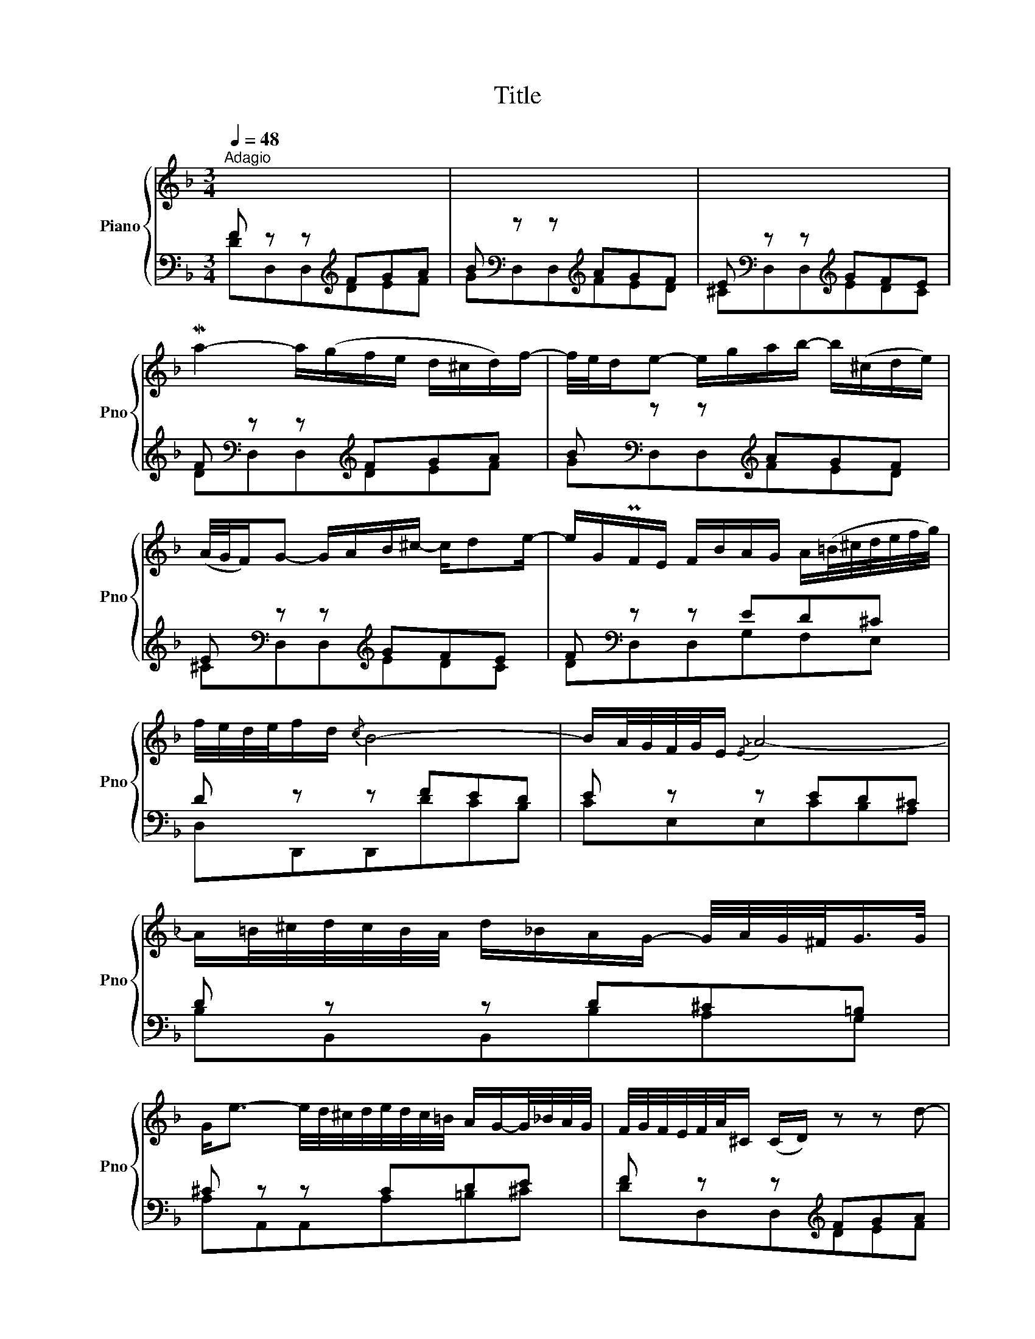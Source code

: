 X:1
T:Title
%%score { 1 | ( 2 3 ) }
L:1/8
Q:1/4=48
M:3/4
K:F
V:1 treble nm="Piano" snm="Pno"
V:2 bass 
V:3 bass 
V:1
"^Adagio" x6 | x6 | x6 | Ma2- a/(g/f/e/ d/^c/d/)f/- | f/4e/4d/e- e/g/a/b/- b/(^c/d/e/) | %5
 (A/4G/4F/)G- G/A/B/^c/- c/de/- | e/G/PF/E/ F/B/A/G/ A/(=B/4^c/4d/4e/4f/4g/4) | %7
 f/4e/4d/4e/4f/d/{/c} B4- | B/A/4G/4F/4G/4E/{/E} A4- | %9
 A/=B/4^c/4d/4c/4B/4A/4 d/_B/A/G/- G/4A/4G/4^F/<G/G/4 | %10
 G<e- e/4d/4^c/4d/4e/4d/4c/4=B/4 A/G/-G/4_B/4A/4G/4 | F/4G/4F/4E/4F/4A/4^C/ (C/D/) z z d- | %12
 d/c/B/A/ B/G/B/d/ g/d/b- | b/4c'/4b/4a/4b/4g/4a/4b/4 (f/e/) z z c/4d/4e/- | %14
 e/4B/4c/4d/4c/4B/4A/4G/4 A/4F/4G/4A/4B/4c/4d/4e/4 f/4e/4d/4c/4Ma- | a/d/d/4c/4d/ d<g- g2- | %16
 g/4(b/4a/4g/4f/4e/4d/4c/4) c<f- f2- | f/4e/4d/4e/4f/d/ c/4B/4A/MB- B/4c/4B/4A/<B/B/4 | %18
 B<g- g/4f/4e/4f/4g/4f/4e/4d/4 c/B/4A/<B/g/4 | %19
 B/A/a- a/4g/4f/4g/4a/4g/4f/4e/4 d/4c/4B/4A/4G/4F/4E/4F/4 | %20
 F/E/-E/4G/4F/4E/4 B/4c/4B/4A/4B/c/- c/de/- | %21
 e/4g/4f/4e/4f/4c/4d/4e/4 f/4e/4f/4g/4f/4g/4a/4g/4 a/4b/4a/4b/4c'/4a/4b/4c'/4 | %22
 c'/fe/- e/4d/4e/4f/4e/4g/4f/4e/4 d/4c/4B/4A/<B/g/4 | %23
 g/4f/4e/4g/4f/4e/4d/4f/4 e/4d/4c/4e/4d/4c/4B/4d/4 c/4B/4A/4c/4B/4A/4G/4B/4 | %24
 B/CE/ G/B/d/c/- c/4B/4A/4G/4A/c/- | c/4G/4F/4E/4F/d/ A/4B/4A/4G/4A/4G/4F/4G/4 G3/2F/4G/4 | %26
 F2 z2 z2 | z2 Mf4- | f/e/4d/4^c/d/ G/4A/4BB/ B/4=c/4B/4A/4B/4c/4B/4A/4 | B/g^c/- c/eg/- g/ba/- | %30
 a/4g/4f/4e/4f/d/- d/4^c/4d/4e/4d/4c/4=B/4A/4- A/df/- | %31
 f/4g/4f/4e/4f/b/- b/ag/- g/f/4e/4d/4c/4B/4A/4 | G/4=B/4d/4f/4-f/e/- e/4d/4c/4B/4c/G/- G/ce/- | %33
 e/4f/4_e/4d/4e/c'/- c'/4b/4a/-a/4g/4f/- f/4e/4d/4e/4f/4e/4d/4e/4 | %34
 F/4A/4G/4F/4c/4B/4A/4_e/4 d/4^c/4d3/2- d/4D/4^C/4D/4E/4F/4G/4A/4 | %35
 B/4d/4B/4A/4B/4d/4B/4A/4 G/4^F/4G3/2- G/4B/4G/4=F/4G/4e/4G/4F/4 | %36
 (G/B/^c/e/-) e/4d/4c/4d/4e/4d/4c/4=B/4 A/G/4F/<G/e/4 | %37
 (G/F/)f- f/4e/4d/4e/4f/4e/4d/4c/4 B/A/4G/<A/f/4 | A/G/g- g/4f/4e/4f/4g/4f/4e/4d/4 ^c/B/4A/<B/g/4 | %39
 (B/A)^c/- c/de/4f/4 g/4a/4b/4a/<b/b/4 | b/(^cd/4e/4) e/GA/4B/4 B/4e/4f/4g/4g/B/ | %41
 A/4d/4e/4f/4-f/^G/- G/4=B/4A/4G/4A/4B/4^c/4d/4 e/4_B/4A/4G/4A/4=G/4^F/4G/4 | %42
 !^!MG2- G/4A/4^c/4e/4g/4b/4a/- a/4g/4f/4e/4f/a/- | %43
 a/4e/4d/4^c/4d/b/ f/4g/4f/4e/4f/4e/4d/4e/4 e3/2d/4e/4 | %44
 d(c/4d/4_e/-) e/4d/4c/-c/4B/4A/- A/4G/4^F/4E/4D/4^C/4D/- | %45
 D/E/4^F/4G/4D/4G/4A/4 B/4G/4B/4c/4d/4A/4^c/4d/4 e/4f/4g/4a/4b/4d/4c/4d/4 | %46
 d/G/-G/4A/4G/4F/4 G/^c/4d/4e/G/ F/4A/4=B/4c/4d/_B/ | %47
 ^G/AD/4=G/4 F/-F/8G/8F/8E/8F/8E/8D/8E/8D/8^C/8D/8E/8 E3/2D/4E/4 | D2 z2 z2 |] %49
V:2
 F z z[K:treble] FGA | B[K:bass] z z[K:treble] AGF | E[K:bass] z z[K:treble] GFE | %3
 F[K:bass] z z[K:treble] FGA | B[K:bass] z z[K:treble] AGF | E[K:bass] z z[K:treble] GFE | %6
 F[K:bass] z z ED^C | D z z FED | E z z ED^C | D z z D^C=B, | ^C z z CDE | F z z[K:treble] FGA | %12
 B[K:bass] z z[K:treble] AGF | E[K:bass] z z[K:treble] EFG | A[K:bass] z z[K:treble] GF_E | %15
 D[K:bass] z z DCB, | C z z CB,A, | B, z z A,G,F, | E, z z E,F,G, | A, z z F,G,A, | B, z z G,A,B, | %21
 C z z CB,A, | B, z z B,A,G, | A, z z A,G,F, | G, z z G,A,E, | F,2- F,E,/D,/ E,B, | %26
 A, z z A,=B,^C | D z z[K:treble] FGA | B[K:bass] z z[K:treble] AGF | E[K:bass] z z[K:treble] GFE | %30
 F[K:bass] z z[K:treble] FGA | B[K:bass] z z B,CD | E z z EFG | A z z A,B,C | D z z CB,A, | %35
 G, z z F,E,D, | ^C, z z C,D,E, | F, z z D,E,F, | G, z z E,F,G, | A, z z A,G,F, | G, z z G,F,E, | %41
 F, z z F,E,D, | E, z z E,F,^C, | D,2- D,^C,/=B,,/ C,G, | ^F, z z F,G,A, | B, z z A,G,F, | %46
 G, z z E,F,A, | D,4- D,/^C,/G,- | G,F, z2 z2 |] %49
V:3
 DD,D,[K:treble]DEF | G[K:bass]D,D,[K:treble]FED | ^C[K:bass]D,D,[K:treble]EDC | %3
 D[K:bass]D,D,[K:treble]DEF | G[K:bass]D,D,[K:treble]FED | ^C[K:bass]D,D,[K:treble]EDC | %6
 D[K:bass]D,D,G,F,E, | D,D,,D,,DCB, | CE,E,CB,A, | B,B,,B,,B,A,G, | A,A,,A,,A,=B,^C | %11
 DD,D,[K:treble]DEF | G[K:bass]G,G,[K:treble]FED | C[K:bass]C,C,[K:treble]CDE | %14
 F[K:bass]F,F,[K:treble]EDC | B,[K:bass]B,,B,,B,A,G, | A,A,,A,,A,G,F, | G,G,,G,,F,E,D, | %18
 C,C,,C,,C,D,E, | F,C,,C,,D,E,F, | G,C,,C,,E,F,G, | A,C,,C,,A,G,F, | G,C,,C,,G,F,E, | %23
 F,C,,C,,F,E,D, | E,C,,C,,E,F,C, | D,B,, C,4 | F,F,,F,,G,F,E, | D,D,,D,,[K:treble]DEF | %28
 G[K:bass]D,D,[K:treble]FED | ^C[K:bass]D,D,[K:treble]EDC | D[K:bass]D,D,[K:treble]DEF | %31
 G[K:bass]G,,G,,G,A,B, | CC,C,CDE | FF,,F,,F,G,A, | B,B,,B,,A,G,F, | E,E,,E,,D,^C,=B,, | %36
 A,,A,,,A,,,A,,=B,,^C, | D,A,,,A,,,=B,,^C,D, | E,A,,,A,,,^C,D,E, | F,A,,,A,,,F,E,D, | %40
 E,A,,,A,,,E,D,^C, | D,A,,,A,,,D,^C,=B,, | ^C,A,,,A,,,C,D,A,, | B,,G,, A,,4 | D,D,,D,,D,E,^F, | %45
 G,D,,D,,F,E,D, | E,D,,D,,^C,D,F, | =B,,_B,,A,,^G,, A,,2 | D,2 z2 z2 |] %49

